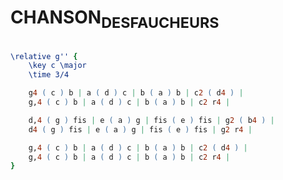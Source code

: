 * CHANSON_DES_FAUCHEURS
  :PROPERTIES:
  :uuid:     "9ff5c7c4-a26e-11df-aa45-0019d11e5a41"
  :completion: "0"
  :style:    "Classical"
  :composer: "R. Schumann"
  :title:    "Chanson des faucheurs"
  :render:   "Unknown"
  :doVoice:  True
  :END:


#+name: VoiceUnknown
#+header: :file chanson_des_faucheurs_VoiceUnknown.eps
#+begin_src lilypond 

\relative g'' {
	\key c \major
	\time 3/4

	g4 ( c ) b | a ( d ) c | b ( a ) b | c2 ( d4 ) |
	g,4 ( c ) b | a ( d ) c | b ( a ) b | c2 r4 |

	d,4 ( g ) fis | e ( a ) g | fis ( e ) fis | g2 ( b4 ) |
	d4 ( g ) fis | e ( a ) g | fis ( e ) fis | g2 r4 |

	g,4 ( c ) b | a ( d ) c | b ( a ) b | c2 ( d4 ) |
	g,4 ( c ) b | a ( d ) c | b ( a ) b | c2 r4 |
}

#+end_src

